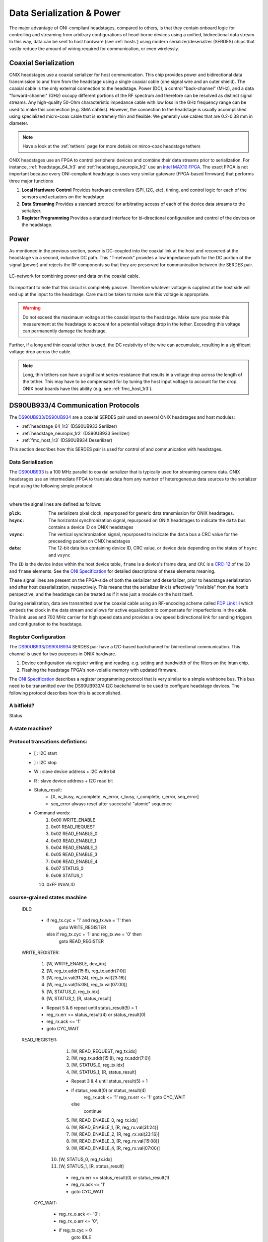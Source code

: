 .. _serialization:
.. |year| date:: %Y

Data Serialization & Power
###################################
The major advantage of ONI-compliant headstages, compared to others, is that
they contain onboard logic for controlling and streaming from arbitrary
configurations of head-borne devices using a unified, bidirectional data
stream. In this way, data can be sent to host hardware (see :ref:`hosts`) using
modern serializer/deserialzer (SERDES) chips that vastly reduce the amount of
wiring required for communication, or even wirelessly.

Coaxial Serialization
=======================
ONIX headstages use a coaxial serializer for host communication. This chip
provides power and bidirectional data transmission to and from from the
headstage using a single coaxial cable (one signal wire and an outer shield).
The coaxial cable is the only external connection to the headstage. Power (DC),
a control "back-channel" (MHz), and a data "forward-channel" (GHz)
occupy different portions of the RF spectrum and therefore can be resolved as
distinct signal streams. Any high-quality 50-Ohm characteristic impedance cable
with low loss in the GHz frequency range can be used to make this connection
(e.g. SMA cables). However, the connection to the headstage is usually
accomplished using specialized micro-coax cable that is extremely thin and
flexible. We generally use cables that are 0.2-0.38 mm in diameter.

.. note:: Have a look at the :ref:`tethers` page for more detials on mirco-coax
    headstage tethers

ONIX headstages use an FPGA to control peripheral devices
and combine their data streams prior to serialization. For instance,
:ref:`headstage_64_1r3` and :ref:`headstage_neuropix_1r2` use an `Intel MAX10
FPGA
<https://www.intel.com/content/www/us/en/products/programmable/fpga/max-10.html>`_.
The exact FPGA is not important because every ONI-compliant headstage is
uses very similar gateware (FPGA-based firmware) that performs three major
functions

1. **Local Hardware Control** Provides hardware controllers (SPI, I2C, etc),
   timing, and control logic for each of the sensors and actuators on the
   headstage

2. **Data Streaming** Provides a standard protocol for arbitrating access of
   each of the device data streams to the serializer.

3. **Register Programming** Provides a standard interface for bi-directional
   configuration and control of the devices on the headstage.

Power
=======================
As mentioned in the previous section, power is DC-coupled into the coaxial link
at the host and recovered at the headstage via a second, inductive DC path.
This "T-network" provides a low impedance path for the DC portion of the signal
(power) and rejects the RF components so that they are preserved for
communication between the SERDES pair.

.. figure:: /asset/image/rf-t.png
    :align: center

    LC-network for combining power and data on the coaxial cable.

Its important to note that this circuit is completely passive. Therefore
whatever voltage is supplied at the host side will end up at the input to the
headstage. Care must be taken to make sure this voltage is appropriate.

.. warning:: Do not exceed the maximaum voltage at the coaxial input to the
    headstage. Make sure you make this measurement at the headstage to account for
    a potential voltage drop in the tether. Exceeding this voltage can permanently
    damage the headstage.

Further, if a long and thin coaxial tether is used, the DC resistivity of the
wire can accumulate, resulting in a significant voltage drop across the cable.

.. note:: Long, thin tethers can have a significant series resistance that
    results in a voltage drop across the length of the tether. This may have to be
    compensated for by tuning the host input voltage to account for the drop. ONIX
    host boards have this ability (e.g. see :ref:`fmc_host_1r3`).

DS90UB933/4 Communication Protocols
========================================================
The `DS90UB933 <https://www.ti.com/product/DS90UB933-Q1>`_/`DS90UB934
<https://www.ti.com/product/DS90UB934-Q1>`_ are a coaxial SERDES pair used on
several ONIX headstages and host modules:

- :ref:`headstage_64_1r3` (DS90UB933 Serilizer)
- :ref:`headstage_neuropix_1r2` (DS90UB933 Serilizer)
- :ref:`fmc_host_1r3` (DS90UB934 Deserilizer)

This section describes how this SERDES pair is used for control of and
communication with headstages.

Data Serialization 
--------------------------------------------------------
The `DS90UB933 <https://www.ti.com/product/DS90UB933-Q1>`_ is a 100 MHz
parallel to coaxial serializer that is typically used for streaming camera
data. ONIX headsrages use an intermediate FPGA to translate data from any
number of heterogeneous data sources to the serializer input using the
following simple protocol

.. wavedrom::

    { 
    signal: [
      {name: 'pclk', wave: 'P.....|.....'},
      {name: 'hsync', wave: '0.10..|.....', },
      {name: 'vsync', wave: '0.....|.10..', data: ['head', 'body', 'tail', 'data']},
      {name: 'data', wave: 'x.35..|.4x..', data: ['ID', 'frame', 'CRC', 'data']},
    ], 
    config: { hscale: 1},
    head: {
        text:'DS90UB933 Serialization Protocol',
        tick:0,
    },
    }

|

where the signal lines are defined as follows:

:``plck``: The serializers pixel clock, repurposed for generic data
           transmission for ONIX headstages.
:``hsync``: The horizontal synchronization signal, repurposed on ONIX
            headstages to indicate the ``data`` bus contains a device ID on
            ONIX headstages
:``vsync``: The vertical synchronization signal, repurposed to indicate the
            ``data`` bus a CRC value for the preceeding packet on ONIX
            headstages
:``data``: The 12-bit data bus containing device ID, CRC value, or device data
           depending on the states of ``hsync`` and ``vsync``

The ``ID`` is the device index within the host device table, ``frame`` is a
device's frame data, and ``CRC`` is a `CRC-12
<https://en.wikipedia.org/wiki/Cyclic_redundancy_check>`__ of the ``ID`` and
``frame`` elements.  See the  `ONI Specification
<https://github.com/open-ephys/ONI>`__ for detailed descriptions of these
elements meaning.

These signal lines are present on the FPGA-side of both the serializer and
deserializer, prior to headstage serialization and after host deserialization,
respectively. This means that the serializer link is effectively "invisible"
from the host's perspective, and the headstage can be treated as if it was just
a module on the host itself.

During serialization, data are transmitted over the coaxial cable
using an RF-encoding scheme called `FDP Link III
<https://en.wikipedia.org/wiki/FPD-Link>`_ which embeds the clock in the data
stream and allows for active equalization to compensate for imperfections in
the cable. This link uses and 700 MHz carrier for high speed data and provides
a low speed bidirectional link for sending triggers and configuration to the
headstage.

Register Configuration 
--------------------------------------------------------
The `DS90UB933 <https://www.ti.com/product/DS90UB933-Q1>`_/`DS90UB934
<https://www.ti.com/product/DS90UB934-Q1>`_ SERDES pair have a I2C-based
backchannel for bidirectional communication. This channel is used for two
purposes in ONIX hardware.

#. Device configuration via register writing and reading. e.g. setting and
   bandwidth of the filters on the Intan chip.
#. Flashing the headstage FPGA's non-volatile memory with updated firmware.  

The `ONI Specification <https://github.com/open-ephys/ONI>`__ describes a
register programming protocol that is very similar to a simple wishbone bus.
This bus need to be transmitted over the DS90UB933/4 I2C backchannel to be used
to configure headstage devices. The following protocol describes how this is
accomplished.  


A bitfield?
------------------------------
Status

.. wavedrom::

        {
        reg: [
            {                       "bits": 1 },
            { "name": "WBUSY",      "bits": 1 },
            { "name": "WCOMPLETE",  "bits": 1 },
            { "name": "WERROR",     "bits": 1 },
            { "name": "RBUSY",      "bits": 1 },
            { "name": "RCOMPLETE",  "bits": 1 },
            { "name": "RERROR",     "bits": 1 },
            { "name": "SEQERROR",   "bits": 1 }
        ], 
        config: {bits: 8, vflip: true, hflip: false},
        }


A state machine?
--------------------------------
.. graphviz::

   digraph {

      "IDLE" -> "WRITE ENABLE";
      "IDLE" -> "READ REQUEST";

      "WRITE ENABLE" -> "WRITE ADDR";

      "READ REQUEST" -> "WRITE ADDR";
   }

.. "WRITE ADDR " -> "WRITE VAL0";
.. "IDLE" -> "WRITE VAL1";
.. "IDLE" -> "STATUS START";
.. "IDLE" -> "STATUS REPORT";

Protocol transations defintions:
--------------------------------

 - [ : I2C start
 - ] : I2C stop
 - W : slave device address + I2C write bit
 - R : slave device address + I2C read bit
 
 - Status_result:
    - [X, w_busy, w_complete, w_error, r_busy, r_complete, r_error, seq_error]
    - seq_error always reset after successful "atomic" sequence
    
 - Command words:
    1. 0x00 WRITE_ENABLE
    2. 0x01 READ_REQUEST
    3. 0x02 READ_ENABLE_0
    4. 0x03 READ_ENABLE_1
    5. 0x04 READ_ENABLE_2
    6. 0x05 READ_ENABLE_3
    7. 0x06 READ_ENABLE_4
    8. 0x07 STATUS_0
    9. 0x08 STATUS_1
   10. 0xFF INVALID

course-grained states machine
-----------------------------

    IDLE:
        
        - if reg_tx.cyc = '1' and reg_tx.we = '1' then
            goto WRITE_REGISTER
          else if reg_tx.cyc = '1' and reg_tx.we = '0' then
            goto READ_REGISTER

    WRITE_REGISTER:

        1. [W, WRITE_ENABLE, dev_idx]
        2. [W, reg_tx.addr(15:8), reg_tx.addr(7:0)]
        3. [W, reg_tx.val(31:24), reg_tx.val(23:16)]
        4. [W, reg_tx.val(15:08), reg_tx.val(07:00)]
        
        5. [W, STATUS_0, reg_tx.idx] 
        6. [W, STATUS_1, [R, status_result]
        
        - Repeat 5 & 6 repeat until status_result(5) = 1
        - reg_rx.err <= status_result(4) or status_result(0)
        - reg_rx.ack <= '1'
        - goto CYC_WAIT

    READ_REGISTER:

        1. [W, READ_REQUEST, reg_tx.idx]
        2. [W, reg_tx.addr(15:8), reg_tx.addr(7:0)]
        
        3. [W, STATUS_0, reg_tx.idx] 
        4. [W, STATUS_1, [R, status_result]

        - Repeat 3 & 4 until status_result(5) = 1
        - if status_result(0) or status_result(4)
            reg_rx.ack <= '1'
            reg_rx.err <= '1'
            goto CYC_WAIT
          else
            continue

        5. [W, READ_ENABLE_0, reg_tx.idx] 
        6. [W, READ_ENABLE_1, [R, reg_rx.val(31:24)]
        7. [W, READ_ENABLE_2, [R, reg_rx.val(23:16)]
        8. [W, READ_ENABLE_3, [R, reg_rx.val(15:08)] 
        9. [W, READ_ENABLE_4, [R, reg_rx.val(07:00)]
        
       10. [W, STATUS_0, reg_tx.idx] 
       11. [W, STATUS_1, [R, status_result]
        
        -  reg_rx.err <= status_result(0) or status_result(1)
        -  reg_rx.ack <= '1'
        -  goto CYC_WAIT
            
     CYC_WAIT:
        
        - reg_rx_o.ack <= '0';
        - reg_rx_o.err <= '0';
        - if reg_tx.cyc = 0
            goto IDLE
